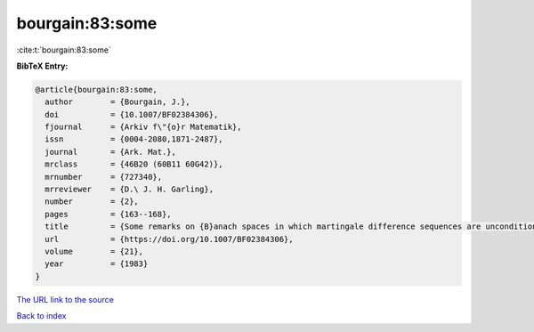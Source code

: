 bourgain:83:some
================

:cite:t:`bourgain:83:some`

**BibTeX Entry:**

.. code-block:: bibtex

   @article{bourgain:83:some,
     author        = {Bourgain, J.},
     doi           = {10.1007/BF02384306},
     fjournal      = {Arkiv f\"{o}r Matematik},
     issn          = {0004-2080,1871-2487},
     journal       = {Ark. Mat.},
     mrclass       = {46B20 (60B11 60G42)},
     mrnumber      = {727340},
     mrreviewer    = {D.\ J. H. Garling},
     number        = {2},
     pages         = {163--168},
     title         = {Some remarks on {B}anach spaces in which martingale difference sequences are unconditional},
     url           = {https://doi.org/10.1007/BF02384306},
     volume        = {21},
     year          = {1983}
   }
`The URL link to the source <https://doi.org/10.1007/BF02384306>`_


`Back to index <../By-Cite-Keys.html>`_

